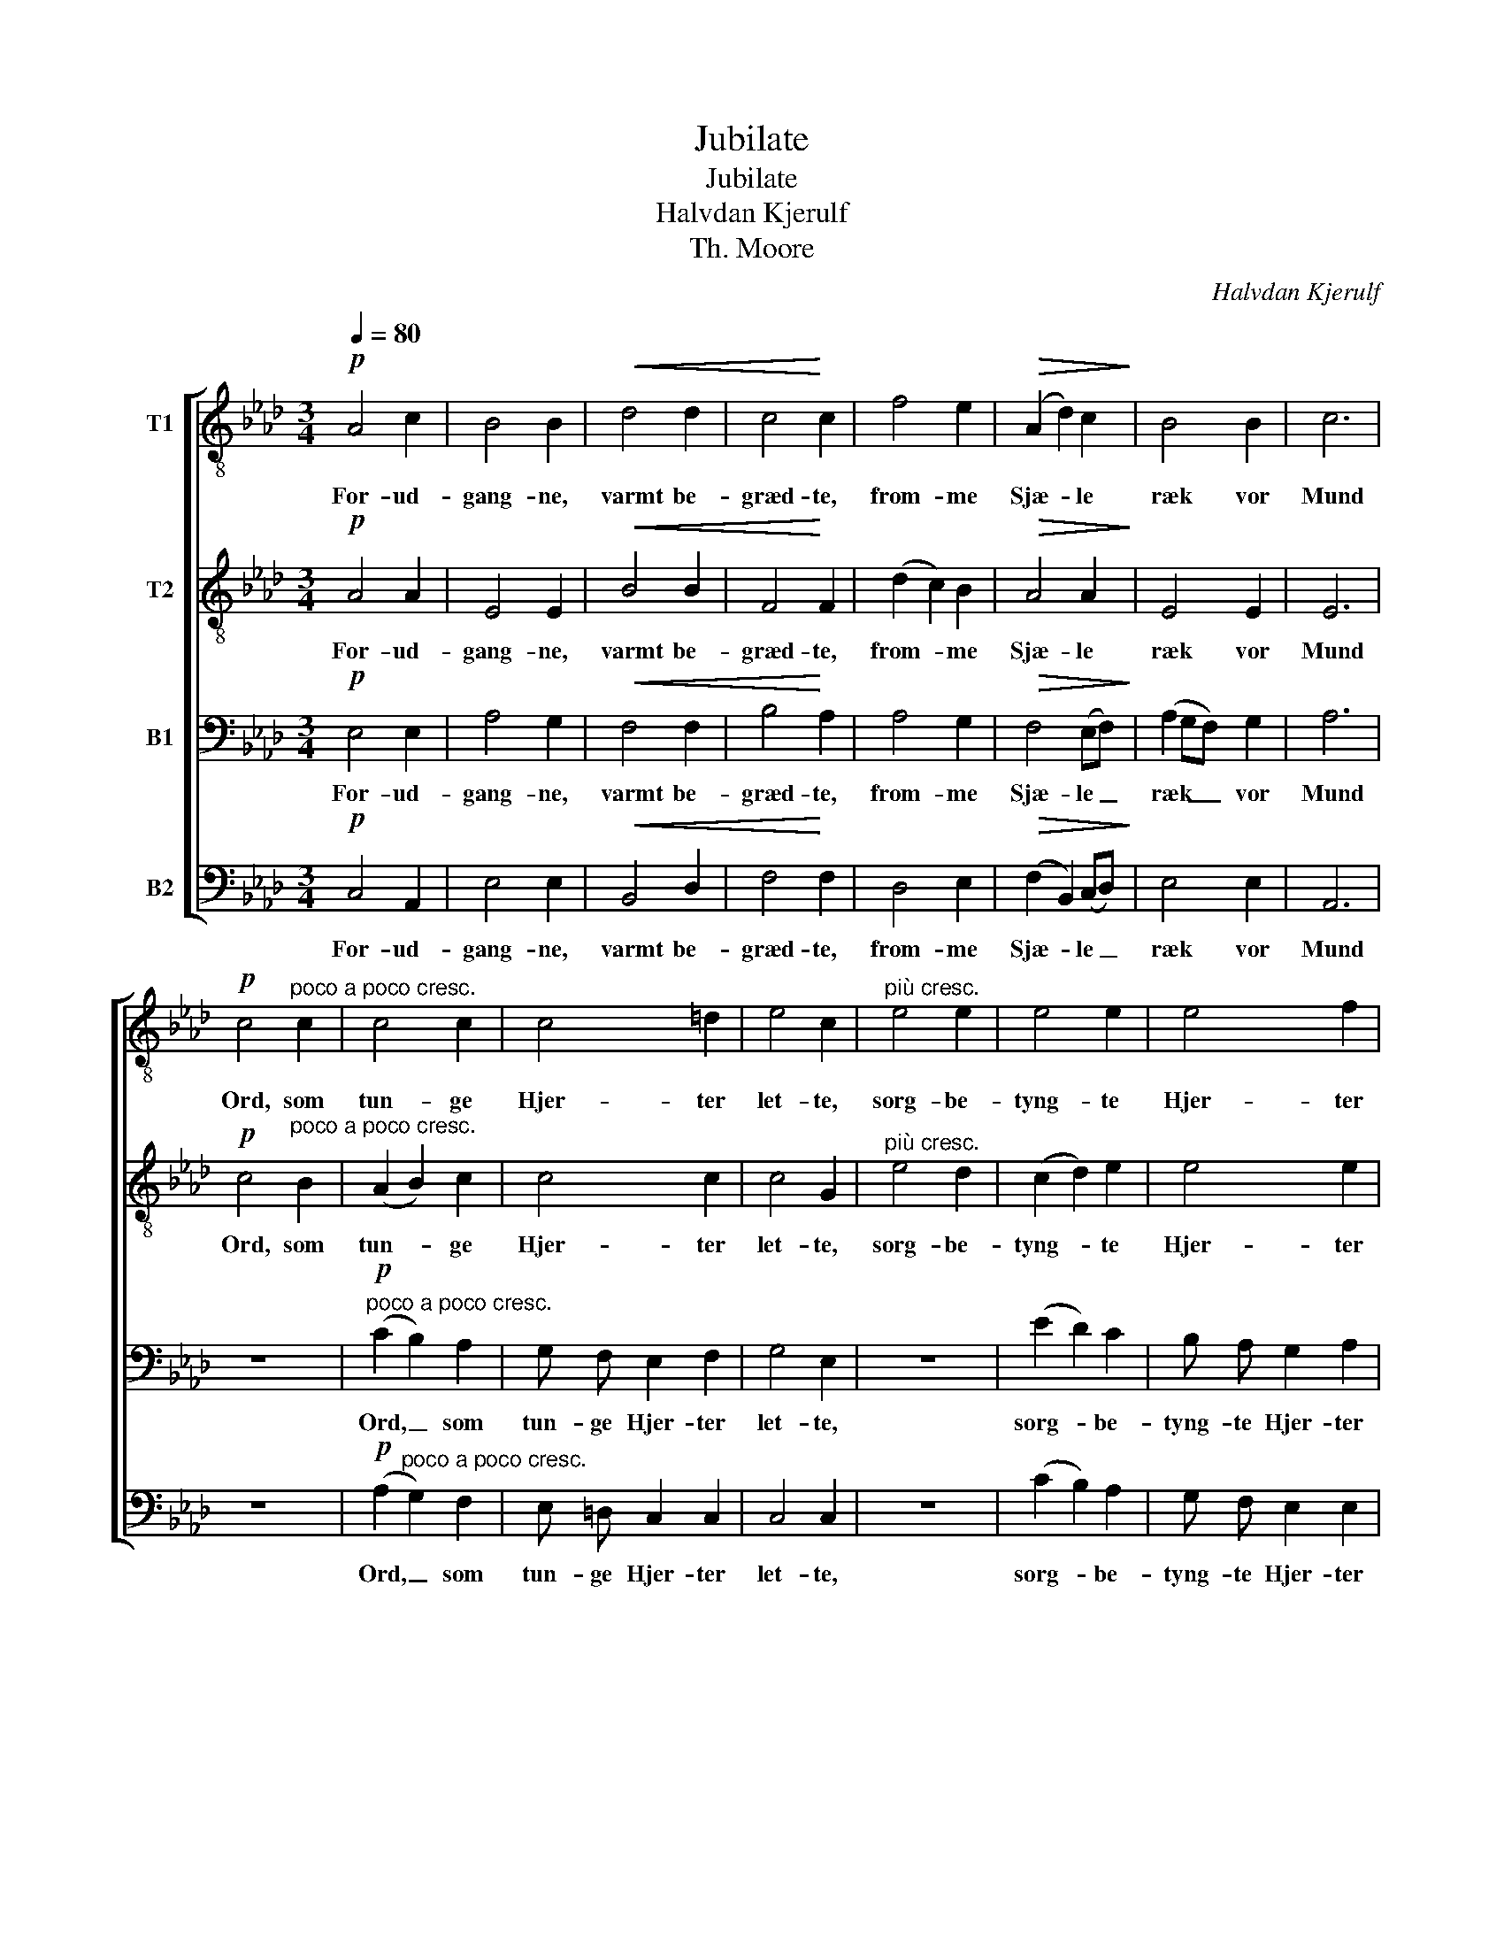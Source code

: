 X:1
T:Jubilate
T:Jubilate
T:Halvdan Kjerulf
T:Th. Moore
C:Halvdan Kjerulf
Z:Th. Moore.
%%score [ ( 1 2 ) 3 4 ( 5 6 ) ]
L:1/8
Q:1/4=80
M:3/4
K:Ab
V:1 treble-8 nm="T1"
V:2 treble-8 
V:3 treble-8 nm="T2"
V:4 bass nm="B1"
V:5 bass nm="B2"
V:6 bass 
V:1
!p! A4 c2 | B4 B2 |!<(! d4 d2 | c4!<)! c2 | f4 e2 |!>(! (A2 d2) c2!>)! | B4 B2 | c6 | %8
w: For- ud-|gang- ne,|varmt be-|græd- te,|from- me|Sjæ- * le|ræk vor|Mund|
!p! c4"^poco a poco cresc." c2 | c4 c2 | c4 =d2 | e4 c2 |"^più cresc." e4 e2 | e4 e2 | e4 f2 | %15
w: Ord, som|tun- ge|Hjer- ter|let- te,|sorg- be-|tyng- te|Hjer- ter|
 (!fermata!g4 !fermata!e2) | z2"^poco più moto"!f! f2 f2 | (ec dB) e2 | f6 | e4 z2 | z2!f! f2 f2 | %21
w: let- te!|Ju- bi-|la- * * * te|a-|men!|Ju- bi|
 (ec dB) e2 | f2 e2 !fermata!f2 | !fermata!e4 z2 |!p! A4 c2 | e4 e2 |!<(! B4 d2!<)! | f4 f2 | %28
w: la- * * * te|a- men, a-|men!|Lyst som|Stjer- ner|fly- ver|det- te|
 =e4!>(! f2 | d4 c2!>)! | B4 B2 | A6 | z6 | z6 | z2"^poco più moto"!p! c2 c2 | B4!<(! c2 | %36
w: fjer- ne|Raab paa|Him- mel-|grund:|||Ju- bi-|la- te|
 (d4 e2)!<)! | c2!>(! f2 f2 | (e2!>)! d2) c2 | B6 | A2!pp! A2 A2 | a6 | (a6 | a6) |] %44
w: a- *|men, ju- bi-|la- * te|a-|men, a- men,|a-|men!|_|
V:2
 x6 | x6 | x6 | x6 | x6 | x6 | x6 | x6 | x6 | x6 | x6 | x6 | x6 | x6 | x6 | x6 | x6 | x6 | x6 | %19
 x6 | x6 | x6 | x6 | x6 | x6 | x6 | x6 | x6 | x6 | x6 | x6 | x6 | x6 | x6 | x6 | x6 | x6 | x6 | %38
 x6 | x6 | x6 | A6 | (A6 | A6) |] %44
V:3
!p! A4 A2 | E4 E2 |!<(! B4 B2 | F4!<)! F2 | (d2 c2) B2 |!>(! A4 A2!>)! | E4 E2 | E6 | %8
w: For- ud-|gang- ne,|varmt be-|græd- te,|from- * me|Sjæ- le|ræk vor|Mund|
!p! c4"^poco a poco cresc." B2 | (A2 B2) c2 | c4 c2 | c4 G2 |"^più cresc." e4 d2 | (c2 d2) e2 | %14
w: Ord, som|tun- * ge|Hjer- ter|let- te,|sorg- be-|tyng- * te|
 e4 e2 | (!fermata!e4 !fermata!B2) | z2"^poco più moto"!f! f2 f2 | (ec dB) e2 | f6 | e4 z2 | %20
w: Hjer- ter|let- te!|Ju- bi-|la- * * * te|a-|men!|
 z2!f! d2 d2 | (BA BG) A2 | d2 B2 !fermata!d2 | !fermata!B4 z2 |!p! A4 c2 | B4 B2 |!<(! B4 d2!<)! | %27
w: Ju- bi|la- * * * te|a- men, a-|men!|Lyst som|Stjer- ner|fly- ver|
 c4 c2 | c4!>(! c2 | (F2 G2) A2!>)! | A4 G2 | A6 | z6 | z6 | z2"^poco più moto"!p! A2 A2 | %35
w: det- te|fjer- ne|Raab * paa|Him- mel-|grund:|||Ju- bi-|
 (GE FD)!<(! E2 | (F4 G2)!<)! | A2!>(! d2 (d2 | d)!>)! (c2 B2) A | (A4 G2) | A2!pp! d2 c2 | %41
w: la- * * * te|a- *|men, ju- bi-|* la- * te|a- *|men, a- men,|
 (d2 c2 d2) | (c6 | c6) |] %44
w: a- * *|men!|_|
V:4
!p! E,4 E,2 | A,4 G,2 |!<(! F,4 F,2 | B,4!<)! A,2 | A,4 G,2 |!>(! F,4 (E,F,)!>)! | (A,2 G,F,) G,2 | %7
w: For- ud-|gang- ne,|varmt be-|græd- te,|from- me|Sjæ- le _|ræk _ _ vor|
 A,6 | z6 |!p!"^poco a poco cresc." (C2 B,2) A,2 | G, F, E,2 F,2 | G,4 E,2 | z6 | (E2 D2) C2 | %14
w: Mund||Ord, _ som|tun- ge Hjer- ter|let- te,||sorg- * be-|
 B, A, G,2 A,2 | (!fermata!B,4 !fermata!G,2) | z2"^poco più moto"!f! F,2 F,2 | (E,C, D,B,,) E,2 | %18
w: tyng- te Hjer- ter|let- te!|Ju- bi-|la- * * * te|
 F,6 | E,4 z2 | z2!f! A,2 A,2 | (G,A, F,G,) E,2 | A,2 G,2 !fermata!A,2 | !fermata!G,4 z2 | %24
w: a-|men!|Ju- bi|la- * * * te|a- men, a-|men!|
!p! A,4 A,2 | (A,2 G,F,) E,2 |!<(! B,4 B,2!<)! | (B,2 A,G,) F,2 | G,4!>(! =A,2 | B,4 _A,2!>)! | %30
w: Lyst som|Stjer- * * ner|fly- ver|det- * * te|fjer- ne|Raab paa|
 F,2 E,4 | A,2!p! A,2 A,2 |"^poco più moto" (G,E, F,D,) E,2 | F,6 | (E,6 | E,2) z2!<(! z2 | %36
w: Him- mel-|grund: Ju- bi|la- * * * te|a-|men,||
 (A,4 (B,2)!<)! | (C2)!>(! B,2) A,2 | G, A,!>)! (F,G,) E,2 | (F,2 E,4) | A,2!pp! F,2 E,2 | %41
w: a- *|* * men,|ju- bi- la- * te|a- *|men, a- men,|
 (F,2 E,2 F,2) | (E,6 | E,6) |] %44
w: a- * *|men!|_|
V:5
!p! C,4 A,,2 | E,4 E,2 |!<(! B,,4 D,2 | F,4!<)! F,2 | D,4 E,2 |!>(! (F,2 B,,2) (C,D,)!>)! | %6
w: For- ud-|gang- ne,|varmt be-|græd- te,|from- me|Sjæ- * le _|
 E,4 E,2 | A,,6 | z6 |!p! (A,2"^poco a poco cresc." G,2) F,2 | E, =D, C,2 C,2 | C,4 C,2 | z6 | %13
w: ræk vor|Mund||Ord, _ som|tun- ge Hjer- ter|let- te,||
 (C2 B,2) A,2 | G, F, E,2 E,2 | (!fermata!E,4 !fermata!E,2) | z2"^poco più moto"!f! F,2 F,2 | %17
w: sorg- * be-|tyng- te Hjer- ter|let- te!|Ju- bi-|
 (E,C, D,B,,) E,2 | F,6 | E,4 z2 | z2!f! D,2 D,2 | (E,F, B,,E,) C,2 | B,,2 E,2 !fermata!B,,2 | %23
w: la- * * * te|a-|men!|Ju- bi|la- * * * te|a- men, a-|
 !fermata!E,4 z2 |!p! A,4 A,2 | E,4 G,2 |!<(! B,4 B,2!<)! | F,4 A,2 | C,4!>(! F,,2 | %29
w: men!|Lyst som|Stjer- ner|fly- ver|det- te|fjer- ne|
 (B,,2 E,2) F,2!>)! | D,2 E,4 | A,,6 | z6 | z6 | z2 A,,2 A,,2 | A,,4!<(! A,,2 | A,,6!<)! | %37
w: Raab * paa|Him- mel-|grund:|||Ju- bi-|la- te|a-|
 A,,2!>(! z2 z2 | z2!>)! z2 A,, C, | D, (C,/B,,/) E,4 | A,,2!pp! A,,2 A,,2 | A,,6 | (A,,6 | %43
w: men,|Ju- bi-|la- te _ a-|men, a- men,|a-|men!|
 A,,6) |] %44
w: _|
V:6
 x6 | x6 | x6 | x6 | x6 | x6 | x6 | x6 | x6 | x6 | x6 | x6 | x6 | x6 | x6 | x6 | x6 | x6 | x6 | %19
 x6 | x6 | x6 | x6 | E,,4 x2 | x6 | x6 | x6 | x6 | x6 | x6 | x6 | x6 | x6 | x6 | x6 | x6 | x6 | %37
 x6 | x6 | x6 | x6 | x6 | x6 | x6 |] %44


